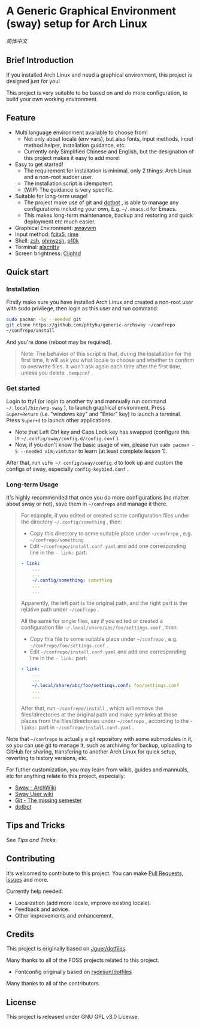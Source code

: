 * A Generic Graphical Environment (sway) setup for Arch Linux

[[README.zh_CN.org][简体中文]]

** Brief Introduction
If you installed Arch Linux and need a graphical environment, this project is designed just for you!

This project is very suitable to be based on and do more configuration, to build your own working environment.

** Feature
- Multi language environment available to choose from!
  - Not only about locale (env vars), but also fonts, input methods, input method helper, installation guidance, etc.
  - Currently only Simplified Chinese and English, but the designation of this project makes it easy to add more!
- Easy to get started!
  - The requirement for installation is minimal, only 2 things: Arch Linux and a non-root sudoer user.
  - The installation script is idempotent.
  - (WIP) The guidance is very specific.
- Suitable for long-term usage!
  - The project make use of git and [[https://github.com/anishathalye/dotbot][dotbot]] , is able to manage any configurations including your own, E.g. =~/.emacs.d= for Emacs.
  - This makes long-term maintenance, backup and restoring and quick deployment etc much easier.
- Graphical Environment: [[https://github.com/swaywm][swaywm]]
- Input method: [[https://github.com/fcitx/fcitx5][fcitx5]], [[https://github.com/rime][rime]]
- Shell: [[https://zsh.sourceforge.io][zsh]], [[https://github.com/ohmyzsh/ohmyzsh][ohmyzsh]], [[https://github.com/romkatv/powerlevel10k][p10k]]
- Terminal: [[https://github.com/alacritty/alacritty][alacritty]]
- Screen brightness: [[https://github.com/FedeDP/Clightd][Clightd]]

** Quick start
*** Installation
Firstly make sure you have installed Arch Linux and created a non-root user with sudo privilege, then login as this user and run command:
#+begin_src bash
sudo pacman -Sy --needed git
git clone https://github.com/phtyhu/generic-archsway ~/confrepo
~/confrepo/install
#+end_src
And you're done (reboot may be required).

#+begin_quote
Note: The behavior of this script is that, during the installation for the first time, it will ask you what locale to choose and whether to confirm to overwrite files. It won't ask again each time after the first time, unless you delete =.tempconf= .
#+end_quote

*** Get started
Login to tty1 (or login to another tty and mannually run command =~/.local/bin/wrp-sway= ), to launch graphical environment.
Press =Super+Return= (i.e. "windows key" and "Enter" key) to launch a terminal.
Press =Super+d= to launch other applications.
- Note that Left Ctrl key and Caps Lock key has swapped (configure this in =~/.config/sway/config.d/config.conf= ).
- Now, if you don't know the basic usage of vim, please run =sudo pacman -S --needed vim;vimtutor= to learn (at least complete lesson 1).

After that, run =vifm ~/.config/sway/config.d= to look up and custom the configs of sway, especially =config-keybind.conf= .

*** Long-term Usage
It's highly recommended that once you do more configurations (no matter about sway or not), save them in =~/confrepo= and manage it there.

#+begin_quote
For example, if you edited or created some configuration files under the directory =~/.config/something= , then:
- Copy this directory to some suitable place under =~/confrepo= , e.g. =~/confrepo/something= .
- Edit =~/confrepo/install.conf.yaml= and add one corresponding line in the =- link:= part:
#+begin_src yaml
- link:
    ...
    ...
    ~/.config/something: something
    ...
    ...
#+end_src
Apparently, the left part is the original path, and the right part is the relative path under =~/confrepo= .

All the same for single files, say if you edited or created a configuration file =~/.local/share/abc/foo/settings.conf= , then:
- Copy this file to some suitable place under =~/confrepo= , e.g. =~/confrepo/foo/settings.conf= .
- Edit =~/confrepo/install.conf.yaml= and add one corresponding line in the =- link:= part:
#+begin_src yaml
- link:
    ...
    ...
    ~/.local/share/abc/foo/settings.conf: foo/settings.conf
    ...
    ...
#+end_src

After that, run =~/confrepo/install= ,
which will remove the files/directories at the original path
and make symlinks at those places
from the files/directories under =~/confrepo= ,
according to the =- links:= part in =~/confrepo/install.conf.yaml= .
#+end_quote

Note that =~/confrepo= is actually a git repository with some submodules in it, so you can use git to manage it, such as archiving for backup, uploading to GitHub for sharing, transfering to another Arch Linux for quick setup, reverting to history versions, etc.

For futher customization, you may learn from wikis, guides and mannuals, etc for anything relate to this project, especially:
- [[https://wiki.archlinux.org/title/Sway][Sway - ArchWiki]]
- [[https://github.com/swaywm/sway/wiki][Sway User wiki]]
- [[https://missing.csail.mit.edu/2020/version-control][Git - The missing semester]]
- [[https://github.com/anishathalye/dotbot][dotbot]]

** Tips and Tricks
See [[TipsAndTricks.org][Tips and Tricks]].

** Contributing
It's welcomed to contribute to this project.
You can make [[https://github.com/phtyhu/generic-archsway/pulls][Pull Requests]], [[https://github.com/phtyhu/generic-archsway/issues][issues]] and more.

Currently help needed:
- Localization (add more locale, improve existing locale).
- Feedback and advice.
- Other improvements and enhancement.

** Credits
This project is originally based on [[https://github.com/Jguer/dotfiles][Jguer/dotfiles]].

Many thanks to all of the FOSS projects related to this project.
- Fontconfig originally based on [[https://github.com/rydesun/dotfiles][rydesun/dotfiles]]

Many thanks to all of the contributors.

** License
This project is released under GNU GPL v3.0 License.
